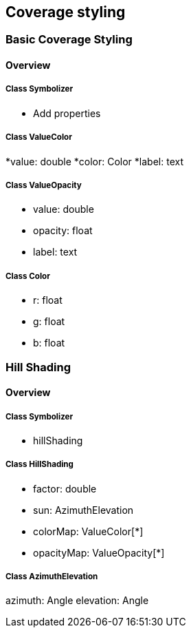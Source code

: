 == Coverage styling

=== Basic Coverage Styling
==== Overview

===== Class Symbolizer
* Add properties

===== Class ValueColor

*value: double
*color: Color
*label: text

===== Class ValueOpacity

* value: double
* opacity: float
* label: text

===== Class Color

* r: float
* g: float
* b: float

=== Hill Shading
==== Overview

===== Class Symbolizer
* hillShading

===== Class HillShading

* factor: double
* sun: AzimuthElevation
* colorMap: ValueColor[*]
* opacityMap: ValueOpacity[*]

===== Class AzimuthElevation

azimuth: Angle
elevation: Angle